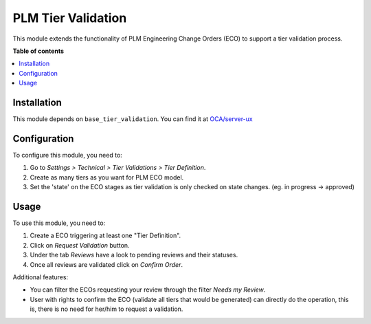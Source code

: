 ========================
PLM Tier Validation
========================

This module extends the functionality of PLM Engineering Change Orders (ECO) to support a
tier validation process.

**Table of contents**

.. contents::
   :local:

Installation
============

This module depends on ``base_tier_validation``. You can find it at
`OCA/server-ux <https://github.com/OCA/server-ux>`__

Configuration
=============

To configure this module, you need to:

1. Go to *Settings > Technical > Tier Validations > Tier Definition*.
2. Create as many tiers as you want for PLM ECO model.
3. Set the 'state' on the ECO stages as tier validation is only checked on state changes. (eg. in progress -> approved)

Usage
=====

To use this module, you need to:

1. Create a ECO triggering at least one "Tier Definition".
2. Click on *Request Validation* button.
3. Under the tab *Reviews* have a look to pending reviews and their
   statuses.
4. Once all reviews are validated click on *Confirm Order*.

Additional features:

-  You can filter the ECOs requesting your review through the filter
   *Needs my Review*.
-  User with rights to confirm the ECO (validate all tiers that would be
   generated) can directly do the operation, this is, there is no need
   for her/him to request a validation.
